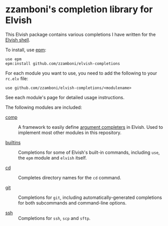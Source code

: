 # Created 2018-07-01 Sun 23:15
#+TITLE:
#+AUTHOR: Zamboni Diego
#+macro: module-summary (eval (org-export-string-as (concat "- [[file:" $1 ".org][" $1 "]] :: \n  #+include: " $1 ".org::module-summary\n") 'org t))
#+export_file_name: README.org

* zzamboni's completion library for Elvish

This Elvish package contains various completions I have written for the [[https://elv.sh/][Elvish shell]].

To install, use [[https://elvish.io/ref/epm.html][epm]]:

#+begin_src elvish
  use epm
  epm:install github.com/zzamboni/elvish-completions
#+end_src

For each module you want to use, you need to add the following to your =rc.elv= file:

#+begin_src elvish
  use github.com/zzamboni/elvish-completions/<modulename>
#+end_src

See each module's page for detailed usage instructions.

The following modules are included:

- [[file:comp.org][comp]] ::
     #+name: module-summary
     A framework to easily define  [[https://elvish.io/ref/edit.html#completion-api][argument completers]] in Elvish. Used to implement most other modules in this repository.

- [[file:builtins.org][builtins]] ::
     #+name: module-summary
     Completions for some of Elvish's built-in commands, including =use=, the =epm= module and =elvish= itself.

- [[file:cd.org][cd]] ::
     #+name: module-summary
     Completes directory names for the =cd= command.

- [[file:git.org][git]] ::
     #+name: module-summary
     Completions for =git=, including automatically-generated completions for both subcommands and command-line options.

- [[file:ssh.org][ssh]] ::
     #+name: module-summary
     Completions for =ssh=, =scp= and =sftp=.
